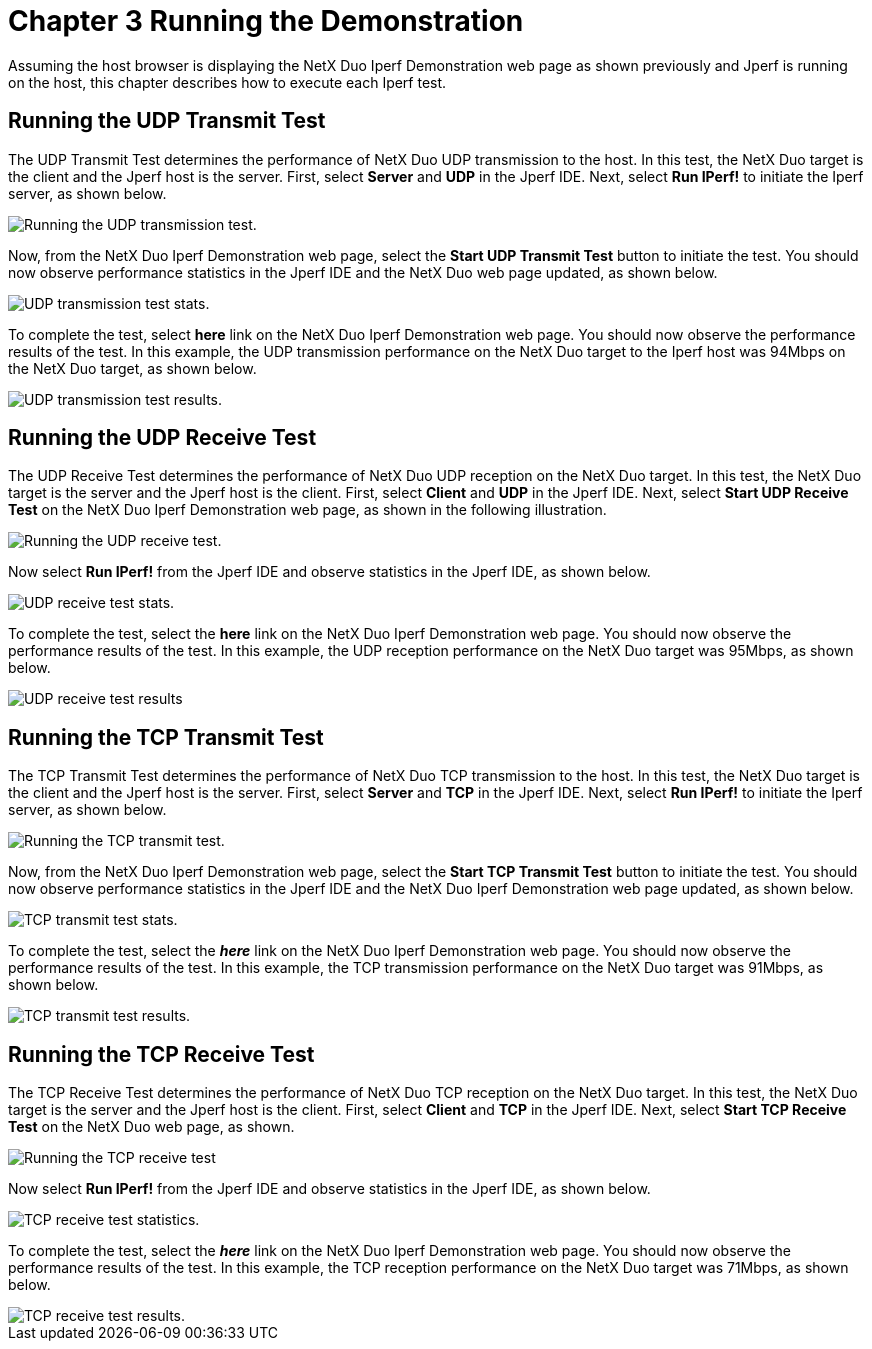 ////

 Copyright (c) Microsoft
 Copyright (c) 2024-present Eclipse ThreadX contributors
 
 This program and the accompanying materials are made available 
 under the terms of the MIT license which is available at
 https://opensource.org/license/mit.
 
 SPDX-License-Identifier: MIT
 
 Contributors: 
     * Frédéric Desbiens - Initial AsciiDoc version.

////

= Chapter 3 Running the Demonstration
:description: This chapter provides instructions for running the Iperf sample.

Assuming the host browser is displaying the NetX Duo Iperf Demonstration web page as shown previously and Jperf is running on the host, this chapter describes how to execute each Iperf test.

== Running the UDP Transmit Test

The UDP Transmit Test determines the performance of NetX Duo UDP transmission to the host. In this test, the NetX Duo target is the client and the Jperf host is the server. First, select *Server* and *UDP* in the Jperf IDE. Next, select *Run IPerf!* to initiate the Iperf server, as shown below.

image::picture3.jpg[Running the UDP transmission test.]

Now, from the NetX Duo Iperf Demonstration web page, select the *Start UDP Transmit Test* button to initiate the test. You should now observe performance statistics in the Jperf IDE and the NetX Duo web page updated, as shown below.

image::Picture4.jpg[UDP transmission test stats.]

To complete the test, select *here* link on the NetX Duo Iperf Demonstration web page. You should now observe the performance results of the test. In this example, the UDP transmission performance on the NetX Duo target to the Iperf host was 94Mbps on the NetX Duo target, as shown below.

image::Picture5.jpg[UDP transmission test results.]

== Running the UDP Receive Test

The UDP Receive Test determines the performance of NetX Duo UDP reception on the NetX Duo target. In this test, the NetX Duo target is the server and the Jperf host is the client. First, select *Client* and *UDP* in the Jperf IDE. Next, select *Start UDP Receive Test* on the NetX Duo Iperf Demonstration web page, as shown in the following illustration.

image::picture6.jpg[Running the UDP receive test.]

Now select *Run IPerf!* from the Jperf IDE and observe statistics in the Jperf IDE, as shown below.

image::picture7.jpg[UDP receive test stats.]

To complete the test, select the *here* link on the NetX Duo Iperf Demonstration web page. You should now observe the performance results of the test. In this example, the UDP reception performance on the NetX Duo target was 95Mbps, as shown below.

image::picture8.jpg[UDP receive test results]

== Running the TCP Transmit Test

The TCP Transmit Test determines the performance of NetX Duo TCP transmission to the host. In this test, the NetX Duo target is the client and the Jperf host is the server. First, select *Server* and *TCP* in the Jperf IDE. Next, select *Run IPerf!* to initiate the Iperf server, as shown below.

image::picture9.jpg[Running the TCP transmit test.]

Now, from the NetX Duo Iperf Demonstration web page, select the *Start TCP Transmit Test* button to initiate the test. You should now observe performance statistics in the Jperf IDE and the NetX Duo Iperf Demonstration web page updated, as shown below.

image::picture10.jpg[TCP transmit test stats.]

To complete the test, select the *_here_* link on the NetX Duo Iperf Demonstration web page. You should now observe the performance results of the test. In this example, the TCP transmission performance on the NetX Duo target was 91Mbps, as shown below.

image::picture11.jpg[TCP transmit test results.]

== Running the TCP Receive Test

The TCP Receive Test determines the performance of NetX Duo TCP reception on the NetX Duo target. In this test, the NetX Duo target is the server and the Jperf host is the client. First, select *Client* and *TCP* in the Jperf IDE. Next, select *Start TCP Receive Test* on the NetX Duo web page, as shown.

image::picture12.jpg[Running the TCP receive test]

Now select *Run IPerf!* from the Jperf IDE and observe statistics in the Jperf IDE, as shown below.

image::picture13.jpg[TCP receive test statistics.]

To complete the test, select the *_here_* link on the NetX Duo Iperf Demonstration web page. You should now observe the performance results of the test. In this example, the TCP reception performance on the NetX Duo target was 71Mbps, as shown below.

image::picture14.jpg[TCP receive test results.]
